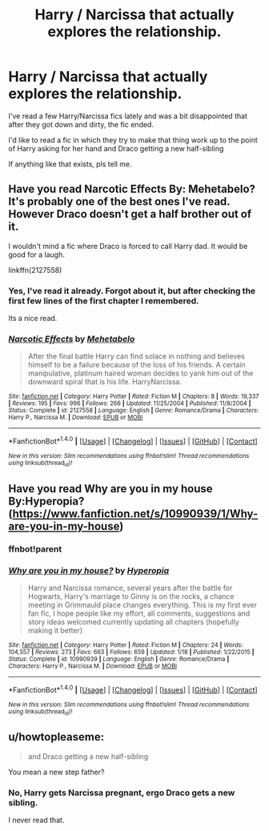 #+TITLE: Harry / Narcissa that actually explores the relationship.

* Harry / Narcissa that actually explores the relationship.
:PROPERTIES:
:Author: UndeadBBQ
:Score: 5
:DateUnix: 1472485794.0
:DateShort: 2016-Aug-29
:FlairText: Request
:END:
I've read a few Harry/Narcissa fics lately and was a bit disappointed that after they got down and dirty, the fic ended.

I'd like to read a fic in which they try to make that thing work up to the point of Harry asking for her hand and Draco getting a new half-sibling

If anything like that exists, pls tell me.


** Have you read Narcotic Effects By: Mehetabelo? It's probably one of the best ones I've read. However Draco doesn't get a half brother out of it.

I wouldn't mind a fic where Draco is forced to call Harry dad. It would be good for a laugh.

linkffn(2127558)
:PROPERTIES:
:Author: Pete91888
:Score: 3
:DateUnix: 1472486241.0
:DateShort: 2016-Aug-29
:END:

*** Yes, I've read it already. Forgot about it, but after checking the first few lines of the first chapter I remembered.

Its a nice read.
:PROPERTIES:
:Author: UndeadBBQ
:Score: 2
:DateUnix: 1472486418.0
:DateShort: 2016-Aug-29
:END:


*** [[http://www.fanfiction.net/s/2127558/1/][*/Narcotic Effects/*]] by [[https://www.fanfiction.net/u/624533/Mehetabelo][/Mehetabelo/]]

#+begin_quote
  After the final battle Harry can find solace in nothing and believes himself to be a failure because of the loss of his friends. A certain manipulative, platinum haired woman decides to yank him out of the downward spiral that is his life. HarryNarcissa.
#+end_quote

^{/Site/: [[http://www.fanfiction.net/][fanfiction.net]] *|* /Category/: Harry Potter *|* /Rated/: Fiction M *|* /Chapters/: 8 *|* /Words/: 19,337 *|* /Reviews/: 195 *|* /Favs/: 996 *|* /Follows/: 266 *|* /Updated/: 11/25/2004 *|* /Published/: 11/8/2004 *|* /Status/: Complete *|* /id/: 2127558 *|* /Language/: English *|* /Genre/: Romance/Drama *|* /Characters/: Harry P., Narcissa M. *|* /Download/: [[http://www.ff2ebook.com/old/ffn-bot/index.php?id=2127558&source=ff&filetype=epub][EPUB]] or [[http://www.ff2ebook.com/old/ffn-bot/index.php?id=2127558&source=ff&filetype=mobi][MOBI]]}

--------------

*FanfictionBot*^{1.4.0} *|* [[[https://github.com/tusing/reddit-ffn-bot/wiki/Usage][Usage]]] | [[[https://github.com/tusing/reddit-ffn-bot/wiki/Changelog][Changelog]]] | [[[https://github.com/tusing/reddit-ffn-bot/issues/][Issues]]] | [[[https://github.com/tusing/reddit-ffn-bot/][GitHub]]] | [[[https://www.reddit.com/message/compose?to=tusing][Contact]]]

^{/New in this version: Slim recommendations using/ ffnbot!slim! /Thread recommendations using/ linksub(thread_id)!}
:PROPERTIES:
:Author: FanfictionBot
:Score: 1
:DateUnix: 1472486257.0
:DateShort: 2016-Aug-29
:END:


** Have you read Why are you in my house By:Hyperopia? ([[https://www.fanfiction.net/s/10990939/1/Why-are-you-in-my-house]])
:PROPERTIES:
:Author: 0-0Danny0-0
:Score: 1
:DateUnix: 1472489797.0
:DateShort: 2016-Aug-29
:END:

*** ffnbot!parent
:PROPERTIES:
:Score: 1
:DateUnix: 1472490494.0
:DateShort: 2016-Aug-29
:END:


*** [[http://www.fanfiction.net/s/10990939/1/][*/Why are you in my house?/*]] by [[https://www.fanfiction.net/u/6309912/Hyperopia][/Hyperopia/]]

#+begin_quote
  Harry and Narcissa romance, several years after the battle for Hogwarts, Harry's marriage to Ginny is on the rocks, a chance meeting in Grimmauld place changes everything. This is my first ever fan fic, I hope people like my effort, all comments, suggestions and story ideas welcomed currently updating all chapters (hopefully making it better)
#+end_quote

^{/Site/: [[http://www.fanfiction.net/][fanfiction.net]] *|* /Category/: Harry Potter *|* /Rated/: Fiction M *|* /Chapters/: 24 *|* /Words/: 104,557 *|* /Reviews/: 273 *|* /Favs/: 663 *|* /Follows/: 659 *|* /Updated/: 1/18 *|* /Published/: 1/22/2015 *|* /Status/: Complete *|* /id/: 10990939 *|* /Language/: English *|* /Genre/: Romance/Drama *|* /Characters/: Harry P., Narcissa M. *|* /Download/: [[http://www.ff2ebook.com/old/ffn-bot/index.php?id=10990939&source=ff&filetype=epub][EPUB]] or [[http://www.ff2ebook.com/old/ffn-bot/index.php?id=10990939&source=ff&filetype=mobi][MOBI]]}

--------------

*FanfictionBot*^{1.4.0} *|* [[[https://github.com/tusing/reddit-ffn-bot/wiki/Usage][Usage]]] | [[[https://github.com/tusing/reddit-ffn-bot/wiki/Changelog][Changelog]]] | [[[https://github.com/tusing/reddit-ffn-bot/issues/][Issues]]] | [[[https://github.com/tusing/reddit-ffn-bot/][GitHub]]] | [[[https://www.reddit.com/message/compose?to=tusing][Contact]]]

^{/New in this version: Slim recommendations using/ ffnbot!slim! /Thread recommendations using/ linksub(thread_id)!}
:PROPERTIES:
:Author: FanfictionBot
:Score: 1
:DateUnix: 1472490514.0
:DateShort: 2016-Aug-29
:END:


** u/howtopleaseme:
#+begin_quote
  and Draco getting a new half-sibling
#+end_quote

You mean a new step father?
:PROPERTIES:
:Author: howtopleaseme
:Score: 1
:DateUnix: 1472586943.0
:DateShort: 2016-Aug-31
:END:

*** No, Harry gets Narcissa pregnant, ergo Draco gets a new sibling.

I never read that.
:PROPERTIES:
:Author: UndeadBBQ
:Score: 1
:DateUnix: 1472591604.0
:DateShort: 2016-Aug-31
:END:
